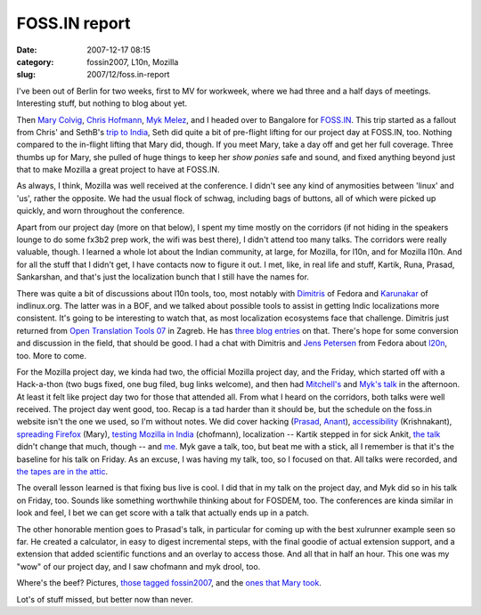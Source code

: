 FOSS.IN report
##############
:date: 2007-12-17 08:15
:category: fossin2007, L10n, Mozilla
:slug: 2007/12/foss.in-report

I've been out of Berlin for two weeks, first to MV for workweek, where we had three and a half days of meetings. Interesting stuff, but nothing to blog about yet.

Then `Mary Colvig <http://blog.mozilla.org/blog/author/mary@mozilla.com/>`__, `Chris Hofmann <http://weblogs.mozillazine.org/chofmann/>`__, `Myk Melez <http://www.melez.com/mykzilla/>`__, and I headed over to Bangalore for `FOSS.IN <http://foss.in/2007/info/Home>`__. This trip started as a fallout from Chris' and SethB's `trip to India <http://blog.mozilla.org/seth/2007/08/03/post-india/>`__, Seth did quite a bit of pre-flight lifting for our project day at FOSS.IN, too. Nothing compared to the in-flight lifting that Mary did, though. If you meet Mary, take a day off and get her full coverage. Three thumbs up for Mary, she pulled of huge things to keep her *show ponies* safe and sound, and fixed anything beyond just that to make Mozilla a great project to have at FOSS.IN.

As always, I think, Mozilla was well received at the conference. I didn't see any kind of anymosities between 'linux' and 'us', rather the opposite. We had the usual flock of schwag, including bags of buttons, all of which were picked up quickly, and worn throughout the conference.

Apart from our project day (more on that below), I spent my time mostly on the corridors (if not hiding in the speakers lounge to do some fx3b2 prep work, the wifi was best there), I didn't attend too many talks. The corridors were really valuable, though. I learned a whole lot about the Indian community, at large, for Mozilla, for l10n, and for Mozilla l10n. And for all the stuff that I didn't get, I have contacts now to figure it out. I met, like, in real life and stuff, Kartik, Runa, Prasad, Sankarshan, and that's just the localization bunch that I still have the names for.

There was quite a bit of discussions about l10n tools, too, most notably with `Dimitris <http://dimitris.glezos.com/weblog/2007/12/12/india/>`__ of Fedora and `Karunakar <http://www.cartoonsoft.com/blog/>`__ of indlinux.org. The latter was in a BOF, and we talked about possible tools to assist in getting Indic localizations more consistent. It's going to be interesting to watch that, as most localization ecosystems face that challenge. Dimitris just returned from `Open Translation Tools 07 <http://opentranslation.aspirationtech.org/>`__ in Zagreb. He has `three <http://dimitris.glezos.com/weblog/2007/11/30/zagreb-reporting/>`__ `blog <http://dimitris.glezos.com/weblog/2007/12/02/zagreb-reporting-2/>`__ `entries <http://dimitris.glezos.com/weblog/2007/12/08/zagreb-final/>`__ on that. There's hope for some conversion and discussion in the field, that should be good. I had a chat with Dimitris and `Jens Petersen <http://fedoraproject.org/wiki/JensPetersen>`__ from Fedora about `l20n <http://wiki.mozilla.org/L20n>`__, too. More to come.

For the Mozilla project day, we kinda had two, the official Mozilla project day, and the Friday, which started off with a Hack-a-thon (two bugs fixed, one bug filed, bug links welcome), and then had `Mitchell's <http://foss.in/2007/register/speakers/talkdetailspub.php?talkid=510>`__ and `Myk's talk <http://foss.in/2007/register/speakers/talkdetailspub.php?talkid=502>`__ in the afternoon. At least it felt like project day two for those that attended all. From what I heard on the corridors, both talks were well received. The project day went good, too. Recap is a tad harder than it should be, but the schedule on the foss.in website isn't the one we used, so I'm without notes. We did cover hacking (`Prasad <http://foss.in/2007/register/speakers/talkdetailspub.php?talkid=522>`__, `Anant <http://foss.in/2007/register/speakers/talkdetailspub.php?talkid=387>`__), `accessibility <http://foss.in/2007/register/speakers/talkdetailspub.php?talkid=546>`__ (Krishnakant), `spreading Firefox <http://foss.in/2007/register/speakers/talkdetailspub.php?talkid=471>`__ (Mary), `testing Mozilla in India <http://foss.in/2007/register/speakers/talkdetailspub.php?talkid=326>`__ (chofmann), localization -- Kartik stepped in for sick Ankit, `the talk <http://foss.in/2007/register/speakers/talkdetailspub.php?talkid=292>`__ didn't change that much, though -- and `me <http://foss.in/2007/register/speakers/talkdetailspub.php?talkid=297>`__. Myk gave a talk, too, but beat me with a stick, all I remember is that it's the baseline for his talk on Friday. As an excuse, I was having my talk, too, so I focused on that. All talks were recorded, and `the tapes are in the attic <http://tech.groups.yahoo.com/group/foss-in/message/4961>`__.

The overall lesson learned is that fixing bus live is cool. I did that in my talk on the project day, and Myk did so in his talk on Friday, too. Sounds like something worthwhile thinking about for FOSDEM, too. The conferences are kinda similar in look and feel, I bet we can get score with a talk that actually ends up in a patch.

The other honorable mention goes to Prasad's talk, in particular for coming up with the best xulrunner example seen so far. He created a calculator, in easy to digest incremental steps, with the final goodie of actual extension support, and a extension that added scientific functions and an overlay to access those. And all that in half an hour. This one was my "wow" of our project day, and I saw chofmann and myk drool, too.

Where's the beef? Pictures, `those tagged fossin2007 <http://www.flickr.com/search/?q=fossin2007+-artes&m=tags&ss=2>`__, and the `ones that Mary took <http://www.flickr.com/photos/9345516@N06/sets/72157603399027689/>`__.

Lot's of stuff missed, but better now than never.

